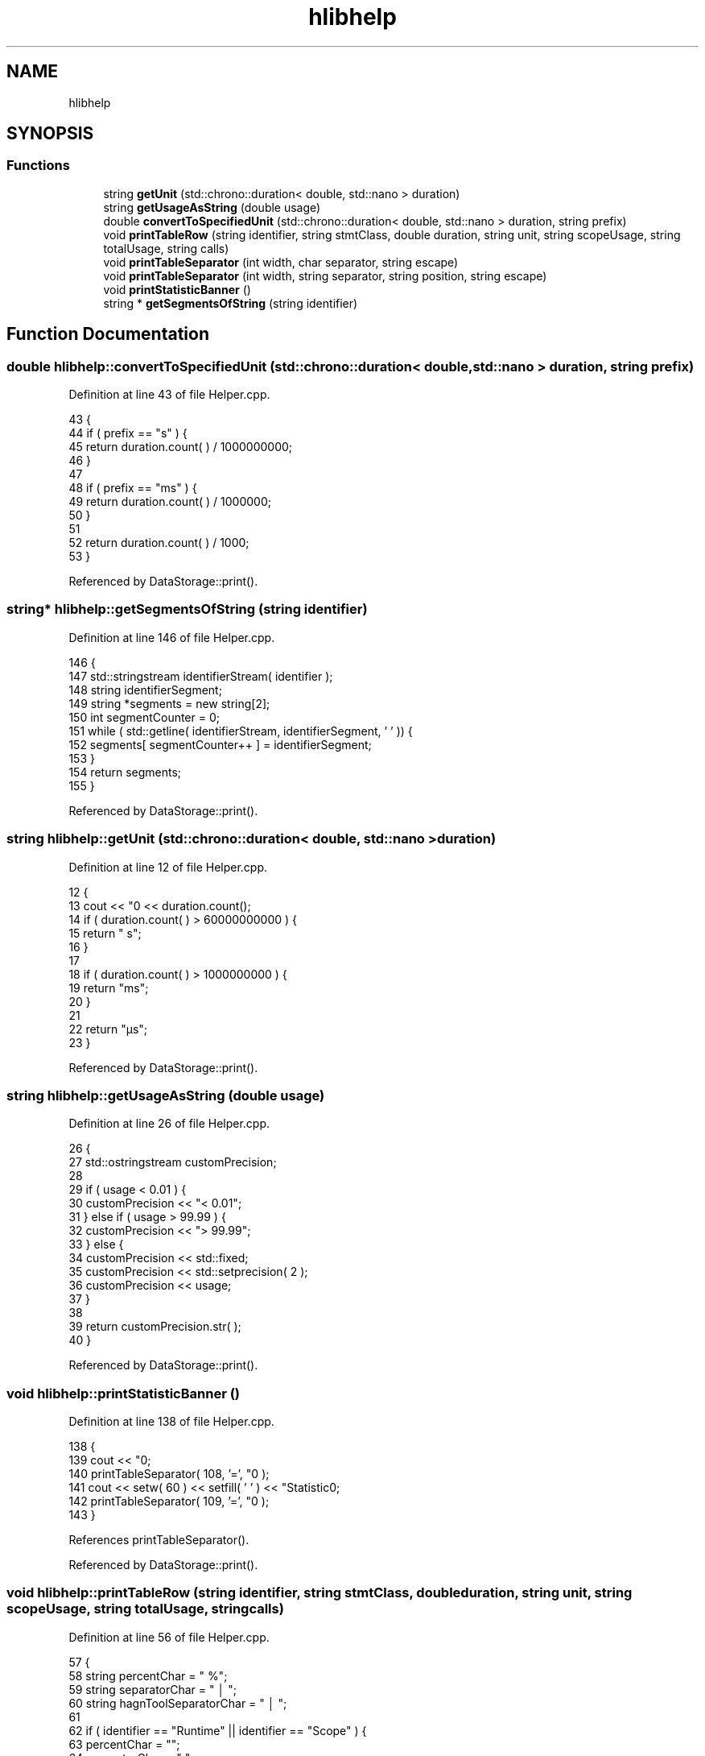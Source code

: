 .TH "hlibhelp" 3 "Sat Feb 12 2022" "Version 1.2" "Regions Of Interest (ROI) Profiler" \" -*- nroff -*-
.ad l
.nh
.SH NAME
hlibhelp
.SH SYNOPSIS
.br
.PP
.SS "Functions"

.in +1c
.ti -1c
.RI "string \fBgetUnit\fP (std::chrono::duration< double, std::nano > duration)"
.br
.ti -1c
.RI "string \fBgetUsageAsString\fP (double usage)"
.br
.ti -1c
.RI "double \fBconvertToSpecifiedUnit\fP (std::chrono::duration< double, std::nano > duration, string prefix)"
.br
.ti -1c
.RI "void \fBprintTableRow\fP (string identifier, string stmtClass, double duration, string unit, string scopeUsage, string totalUsage, string calls)"
.br
.ti -1c
.RI "void \fBprintTableSeparator\fP (int width, char separator, string escape)"
.br
.ti -1c
.RI "void \fBprintTableSeparator\fP (int width, string separator, string position, string escape)"
.br
.ti -1c
.RI "void \fBprintStatisticBanner\fP ()"
.br
.ti -1c
.RI "string * \fBgetSegmentsOfString\fP (string identifier)"
.br
.in -1c
.SH "Function Documentation"
.PP 
.SS "double hlibhelp::convertToSpecifiedUnit (std::chrono::duration< double, std::nano > duration, string prefix)"

.PP
Definition at line 43 of file Helper\&.cpp\&.
.PP
.nf
43                                                                                                 {
44         if ( prefix == "s" ) {
45             return duration\&.count( ) / 1000000000;
46         }
47 
48         if ( prefix == "ms" ) {
49             return duration\&.count( ) / 1000000;
50         }
51 
52         return duration\&.count( ) / 1000;
53     }
.fi
.PP
Referenced by DataStorage::print()\&.
.SS "string* hlibhelp::getSegmentsOfString (string identifier)"

.PP
Definition at line 146 of file Helper\&.cpp\&.
.PP
.nf
146                                                      {
147         std::stringstream identifierStream( identifier );
148         string identifierSegment;
149         string *segments = new string[2];
150         int segmentCounter = 0;
151         while ( std::getline( identifierStream, identifierSegment, ' ' )) {
152             segments[ segmentCounter++ ] = identifierSegment;
153         }
154         return segments;
155     }
.fi
.PP
Referenced by DataStorage::print()\&.
.SS "string hlibhelp::getUnit (std::chrono::duration< double, std::nano > duration)"

.PP
Definition at line 12 of file Helper\&.cpp\&.
.PP
.nf
12                                                                   {
13         cout << "\n" << duration\&.count();
14         if ( duration\&.count( ) > 60000000000 ) {
15             return " s";
16         }
17 
18         if ( duration\&.count( ) > 1000000000 ) {
19             return "ms";
20         }
21 
22         return "µs";
23     }
.fi
.PP
Referenced by DataStorage::print()\&.
.SS "string hlibhelp::getUsageAsString (double usage)"

.PP
Definition at line 26 of file Helper\&.cpp\&.
.PP
.nf
26                                             {
27         std::ostringstream customPrecision;
28 
29         if ( usage < 0\&.01 ) {
30             customPrecision << "<  0\&.01";
31         } else if ( usage > 99\&.99 ) {
32             customPrecision << "> 99\&.99";
33         } else {
34             customPrecision << std::fixed;
35             customPrecision << std::setprecision( 2 );
36             customPrecision << usage;
37         }
38 
39         return customPrecision\&.str( );
40     }
.fi
.PP
Referenced by DataStorage::print()\&.
.SS "void hlibhelp::printStatisticBanner ()"

.PP
Definition at line 138 of file Helper\&.cpp\&.
.PP
.nf
138                                  {
139         cout << "\n\n";
140         printTableSeparator( 108, '=', "\n" );
141         cout << setw( 60 ) << setfill( ' ' ) << "Statistic\n";
142         printTableSeparator( 109, '=', "\n\n" );
143     }
.fi
.PP
References printTableSeparator()\&.
.PP
Referenced by DataStorage::print()\&.
.SS "void hlibhelp::printTableRow (string identifier, string stmtClass, double duration, string unit, string scopeUsage, string totalUsage, string calls)"

.PP
Definition at line 56 of file Helper\&.cpp\&.
.PP
.nf
57                                                           {
58         string percentChar = "  %";
59         string separatorChar = "  │  ";
60         string hagnToolSeparatorChar = "  │  ";
61 
62         if ( identifier == "Runtime" || identifier == "Scope" ) {
63             percentChar = "";
64             separatorChar = "     ";
65             hagnToolSeparatorChar = "     ";
66         }
67         if ( identifier == "Hagn-Tool" ) {
68             hagnToolSeparatorChar = "     ";
69         }
70 
71 
72         std::ostringstream durationCustomPrecision;
73 
74         if ( duration < 0\&.001 ) {
75             durationCustomPrecision << "< 0\&.001";
76         } else {
77             durationCustomPrecision << std::fixed;
78             durationCustomPrecision << std::setprecision( 3 );
79             durationCustomPrecision << duration;
80         }
81 
82 
83         std::cout << setfill( ' ' ) << "│   "
84                   << std::setw( 15 ) << std::left << identifier << hagnToolSeparatorChar
85                   << std::setw( 25 ) << std::left << stmtClass << separatorChar;
86 
87         if ( identifier == "ID" ) {
88             std::cout << std::right << std::setw( 19 ) << "Runtime";
89         } else {
90             std::cout << std::right << std::setw( 15 ) << durationCustomPrecision\&.str( ) << "  " << unit;
91         }
92 
93         std::cout
94                 << std::setw( 5 ) << separatorChar
95 
96                 << std::right << std::setw( 10 ) << std::setprecision( 2 ) << scopeUsage + percentChar
97 
98                 << std::setw( 5 ) << separatorChar
99 
100                 << std::right << std::setw( 10 ) << std::setprecision( 2 ) << totalUsage + percentChar
101 
102                 << std::setw( 5 ) << separatorChar
103 
104                 << std::right << std::setw( 6 ) << std::setprecision( 0 ) << calls
105 
106                 << std::setw( 5 ) << "   │" << "\n";
107     }
.fi
.PP
Referenced by DataStorage::print()\&.
.SS "void hlibhelp::printTableSeparator (int width, char separator, string escape)"

.PP
Definition at line 110 of file Helper\&.cpp\&.
.PP
.nf
110                                                                          {
111         cout << setw( width ) << setfill( separator ) << escape;
112     }
.fi
.PP
References libscanbuild\&.report::escape()\&.
.PP
Referenced by DataStorage::print(), and printStatisticBanner()\&.
.SS "void hlibhelp::printTableSeparator (int width, string separator, string position, string escape)"

.PP
Definition at line 115 of file Helper\&.cpp\&.
.PP
.nf
115                                                                                             {
116         string leftSeparator = "├";
117         string rightSeparator = "┤";
118 
119         if ( position == "top" ) {
120             leftSeparator = "┌";
121             rightSeparator = "┐";
122         }
123 
124         if ( position == "bottom" ) {
125             leftSeparator = "└";
126             rightSeparator = "┘";
127         }
128 
129         cout << leftSeparator;
130         for ( int i = 0; i <= width; i++ ) {
131             cout << separator;
132         }
133 
134         cout << rightSeparator << escape;
135     }
.fi
.PP
References libscanbuild\&.report::escape()\&.
.SH "Author"
.PP 
Generated automatically by Doxygen for Regions Of Interest (ROI) Profiler from the source code\&.
